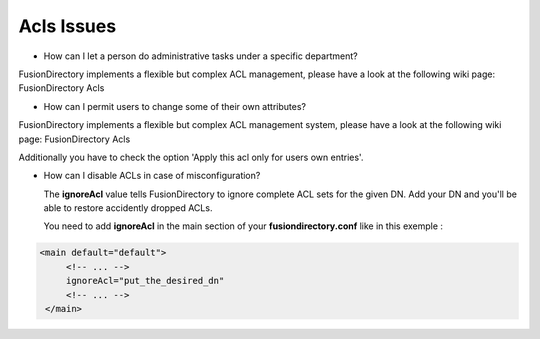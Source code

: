 Acls Issues
===========

* How can I let a person do administrative tasks under a specific department?

FusionDirectory implements a flexible but complex ACL management, please have a look at the following wiki page: FusionDirectory Acls


* How can I permit users to change some of their own attributes?

FusionDirectory implements a flexible but complex ACL management system, please have a look at the following wiki page: FusionDirectory Acls

Additionally you have to check the option 'Apply this acl only for users own entries'.


* How can I disable ACLs in case of misconfiguration?

  The **ignoreAcl** value tells FusionDirectory to ignore complete ACL sets for the given DN.
  Add your DN and you'll be able to restore accidently dropped ACLs.

  You need to add **ignoreAcl** in the main section of your **fusiondirectory.conf** like in this exemple :

.. code-block:: xml

   <main default="default">
        <!-- ... -->
        ignoreAcl="put_the_desired_dn"
        <!-- ... -->
    </main>

